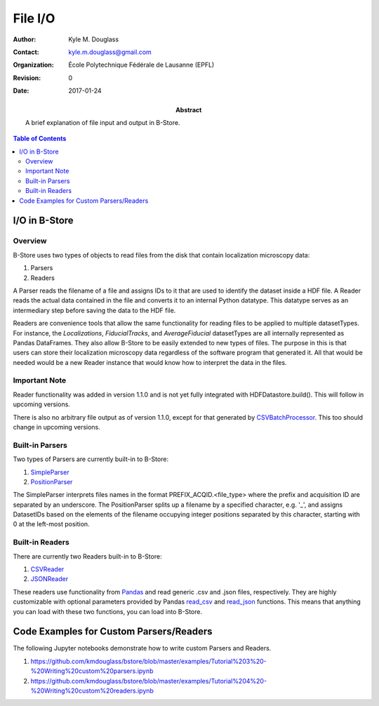 ********
File I/O
********

:Author: Kyle M. Douglass
:Contact: kyle.m.douglass@gmail.com
:organization: École Polytechnique Fédérale de Lausanne (EPFL)
:revision: $Revision: 0 $
:date: 2017-01-24

:abstract:

   A brief explanation of file input and output in B-Store.
   
.. meta::
   :keywords: b-store, io
   :description lang=en: Documentation on B-Store file I/O.
	      
.. contents:: Table of Contents

I/O in B-Store
==============

Overview
--------

B-Store uses two types of objects to read files from the disk that
contain localization microscopy data:

1. Parsers
2. Readers

A Parser reads the filename of a file and assigns IDs to it that are
used to identify the dataset inside a HDF file. A Reader reads the
actual data contained in the file and converts it to an internal
Python datatype. This datatype serves as an intermediary step before
saving the data to the HDF file.

Readers are convenience tools that allow the same functionality for
reading files to be applied to multiple datasetTypes. For instance,
the `Localizations`, `FiducialTracks`, and `AverageFiducial`
datasetTypes are all internally represented as Pandas DataFrames. They
also allow B-Store to be easily extended to new types of files. The
purpose in this is that users can store their localization microscopy
data regardless of the software program that generated it. All that
would be needed would be a new Reader instance that would know how to
interpret the data in the files.

Important Note
--------------

Reader functionality was added in version 1.1.0 and is not yet fully
integrated with HDFDatastore.build(). This will follow in upcoming
versions.

There is also no arbitrary file output as of version 1.1.0, except for
that generated by `CSVBatchProcessor`_. This too should change in
upcoming versions.

.. _CSVBatchProcessor: http://b-store.readthedocs.io/en/latest/bstore.html#bstore.batch.CSVBatchProcessor

Built-in Parsers
----------------

Two types of Parsers are currently built-in to B-Store:

1. `SimpleParser`_
2. `PositionParser`_

The SimpleParser interprets files names in the format
PREFIX_ACQID.<file_type> where the prefix and acquisition ID are
separated by an underscore. The PositionParser splits up a filename by
a specified character, e.g. '_', and assigns DatasetIDs based on the
elements of the filename occupying integer positions separated by this
character, starting with 0 at the left-most position.

.. _SimpleParser: http://b-store.readthedocs.io/en/latest/bstore.html#bstore.parsers.SimpleParser
.. _PositionParser: http://b-store.readthedocs.io/en/latest/bstore.html#bstore.parsers.PositionParser

Built-in Readers
----------------

There are currently two Readers built-in to B-Store:

1. `CSVReader`_
2. `JSONReader`_

These readers use functionality from `Pandas`_ and read generic .csv
and .json files, respectively. They are highly customizable with
optional parameters provided by Pandas `read_csv`_ and `read_json`_
functions. This means that anything you can load with these two
functions, you can load into B-Store.

.. _CSVReader: http://b-store.readthedocs.io/en/latest/bstore.html#bstore.readers.CSVReader
.. _JSONReader: http://b-store.readthedocs.io/en/latest/bstore.html#bstore.readers.JSONReader
.. _Pandas: http://pandas.pydata.org/
.. _read_csv: http://pandas.pydata.org/pandas-docs/stable/generated/pandas.read_csv.html
.. _read_json: http://pandas.pydata.org/pandas-docs/stable/generated/pandas.read_json.html

Code Examples for Custom Parsers/Readers
========================================

The following Jupyter notebooks demonstrate how to write custom
Parsers and Readers.

1. https://github.com/kmdouglass/bstore/blob/master/examples/Tutorial%203%20-%20Writing%20custom%20parsers.ipynb
2. https://github.com/kmdouglass/bstore/blob/master/examples/Tutorial%204%20-%20Writing%20custom%20readers.ipynb
